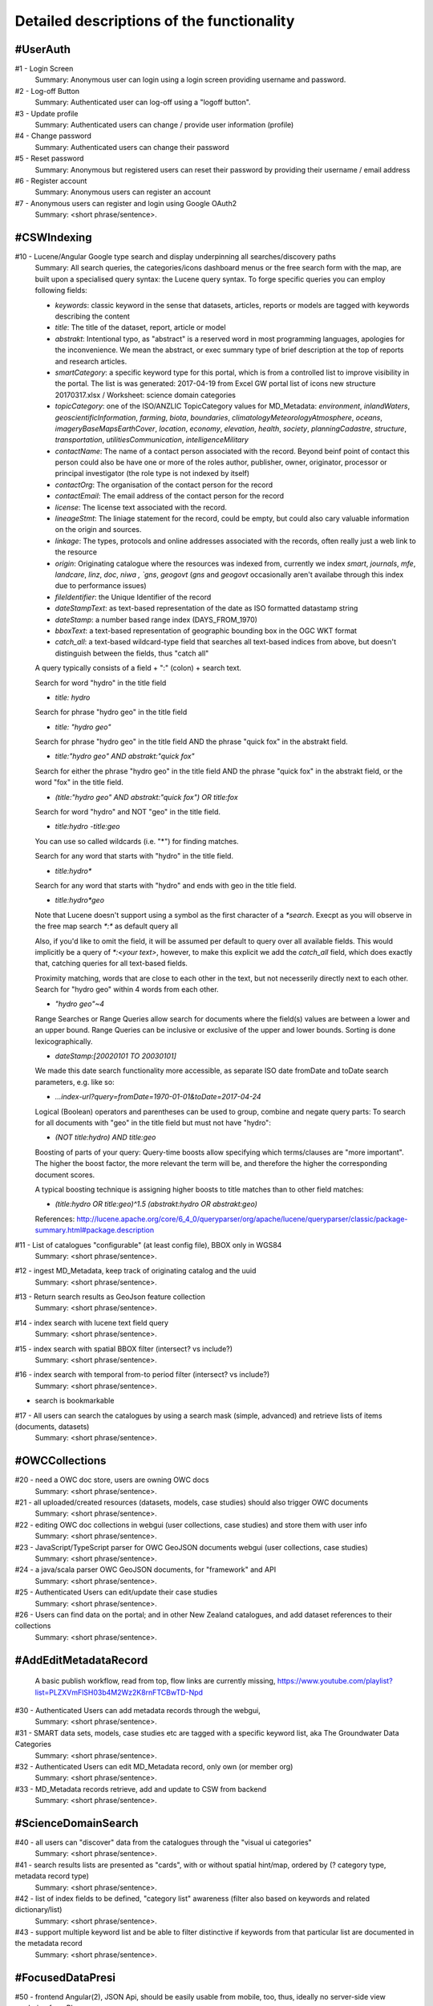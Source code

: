 .. _usecases:

Detailed descriptions of the functionality
==========================================

.. _#UserAuth:

#UserAuth
---------

#1 - Login Screen
  Summary: Anonymous user can login using a login screen providing username and password.

#2 - Log-off Button
  Summary: Authenticated user can log-off using a "logoff button".

#3 - Update profile
  Summary: Authenticated users can change / provide user information (profile)

#4 - Change password
  Summary: Authenticated users can change their password

#5 - Reset password
  Summary: Anonymous but registered users can reset their password by providing their username / email address

#6 - Register account
  Summary: Anonymous users can register an account

#7 - Anonymous users can register and login using Google OAuth2
  Summary: <short phrase/sentence>.

.. _#CSWIndexing:

#CSWIndexing
------------

#10 - Lucene/Angular Google type search and display underpinning all searches/discovery paths
  Summary: All search queries, the categories/icons dashboard menus or the free search form with the map,
  are built upon a specialised query syntax: the Lucene query syntax. To forge specific queries you can employ following fields:

  - `keywords`: classic keyword in the sense that datasets, articles, reports or models are tagged with keywords describing the content
  - `title`: The title of the dataset, report, article or model
  - `abstrakt`: Intentional typo, as "abstract" is a reserved word in most programming languages, apologies for the inconvenience. We mean the abstract, or exec summary type of brief description at
    the top of reports and research articles.
  - `smartCategory`: a specific keyword type for this portal, which is from a controlled list to improve visibility in the portal. The
    list is was generated: 2017-04-19 from Excel GW portal list of icons new structure 20170317.xlsx / Worksheet: science domain categories
  - `topicCategory`: one of the ISO/ANZLIC TopicCategory values for MD_Metadata:
    `environment`, `inlandWaters`, `geoscientificInformation`, `farming`, `biota`, `boundaries`,
    `climatologyMeteorologyAtmosphere`, `oceans`, `imageryBaseMapsEarthCover`, `location`, `economy`, `elevation`,
    `health`, `society`, `planningCadastre`, `structure`, `transportation`, `utilitiesCommunication`, `intelligenceMilitary`
  - `contactName`: The name of a contact person associated with the record. Beyond beinf point of contact this person could also be
    have one or more of the roles author, publisher, owner, originator, processor or principal investigator (the role type is not indexed by itself)
  - `contactOrg`: The organisation of the contact person for the record
  - `contactEmail`: The email address of the contact person for the record
  - `license`: The license text associated with the record.
  - `lineageStmt`: The liniage statement for the record, could be empty, but could also cary valuable information on the origin and sources.
  - `linkage`: The types, protocols and online addresses associated with the records, often really just a web link to the resource
  - `origin`: Originating catalogue where the resources was indexed from, currently we index `smart`, `journals`, `mfe`, `landcare`, `linz`, `doc`, `niwa , `gns`, `geogovt`
    (`gns` and `geogovt` occasionally aren't availabe through this index due to performance issues)
  - `fileIdentifier`: the Unique Identifier of the record
  - `dateStampText`: as text-based representation of the date as ISO formatted datastamp string
  - `dateStamp`: a number based range index (DAYS_FROM_1970)
  - `bboxText`: a text-based representation of geographic bounding box in the OGC WKT format
  - `catch_all`: a text-based wildcard-type field that searches all text-based indices from above, but doesn't distinguish between the fields, thus "catch all"

  A query typically consists of a field + ":" (colon) + search text.

  Search for word "hydro" in the title field

  - `title: hydro`

  Search for phrase "hydro geo" in the title field

  - `title: "hydro geo"`

  Search for phrase "hydro geo" in the title field AND the phrase "quick fox" in the abstrakt field.

  - `title:"hydro geo" AND abstrakt:"quick fox"`

  Search for either the phrase "hydro geo" in the title field AND the phrase "quick fox" in the abstrakt field, or the word "fox" in the title field.

  - `(title:"hydro geo" AND abstrakt:"quick fox") OR title:fox`

  Search for word "hydro" and NOT "geo" in the title field.

  - `title:hydro -title:geo`

  You can use so called wildcards (i.e. "*") for finding matches.

  Search for any word that starts with "hydro" in the title field.

  - `title:hydro*`

  Search for any word that starts with "hydro" and ends with geo in the title field.

  - `title:hydro*geo`

  Note that Lucene doesn't support using a symbol as the first character of a `*search`.
  Execpt as you will observe in the free map search `*:*` as default query all

  Also, if you'd like to omit the field, it will be assumed per default to query over all available fields.
  This would implicitly be a query of `*:<your text>`, however, to make this explicit we add the `catch_all` field, which does
  exactly that, catching queries for all text-based fields.

  Proximity matching, words that are close to each other in the text, but not necesserily directly next to each other.
  Search for "hydro geo" within 4 words from each other.

  - `"hydro geo"~4`

  Range Searches or Range Queries allow search for documents where the field(s) values are between a lower and an upper bound.
  Range Queries can be inclusive or exclusive of the upper and lower bounds. Sorting is done lexicographically.

  - `dateStamp:[20020101 TO 20030101]`

  We made this date search functionality more accessible, as separate ISO date fromDate and toDate search parameters, e.g. like so:

  - `...index-url?query=fromDate=1970-01-01&toDate=2017-04-24`

  Logical (Boolean) operators and parentheses can be used to group, combine and negate query parts:
  To search for all documents with "geo" in the title field but must not have "hydro":

  - `(NOT title:hydro) AND title:geo`

  Boosting of parts of your query:
  Query-time boosts allow specifying which terms/­clauses are "more important". The higher the boost factor,
  the more relevant the term will be, and therefore the higher the corresponding document scores.

  A typical boosting technique is assigning higher boosts to title matches than to other field matches:

  - `(title:hydro OR title:geo)^1.5 (abstrakt:hydro OR abstrakt:geo)`

  References: http://lucene.apache.org/core/6_4_0/queryparser/org/apache/lucene/queryparser/classic/package-summary.html#package.description

#11 - List of catalogues "configurable" (at least config file),  BBOX only in WGS84
  Summary: <short phrase/sentence>.

#12 - ingest MD_Metadata, keep track of originating catalog and the uuid
  Summary: <short phrase/sentence>.

#13 - Return search results as GeoJson feature collection
  Summary: <short phrase/sentence>.

#14 - index search with lucene text field query
  Summary: <short phrase/sentence>.

#15 - index search with spatial BBOX filter  (intersect? vs include?)
  Summary: <short phrase/sentence>.

#16 - index search with temporal from-to period filter (intersect? vs include?)
  Summary: <short phrase/sentence>.

- search is bookmarkable

.. raw:: html

  <iframe width="560" height="315" src="https://www.youtube.com/embed/1ggNfzM5QrQ" frameborder="0" allowfullscreen></iframe>


#17 - All users can search the catalogues by using a search mask (simple, advanced) and retrieve lists of items (documents, datasets)
  Summary: <short phrase/sentence>.

.. _#OWCCollections:

#OWCCollections
---------------

#20 - need a OWC doc store, users are owning OWC docs
  Summary: <short phrase/sentence>.

#21 - all uploaded/created resources (datasets, models, case studies) should also trigger OWC documents
  Summary: <short phrase/sentence>.

#22 - editing OWC doc collections in webgui (user collections, case studies) and store them with user info
  Summary: <short phrase/sentence>.

#23 - JavaScript/TypeScript parser for OWC GeoJSON documents webgui (user collections, case studies)
  Summary: <short phrase/sentence>.

#24 - a java/scala parser OWC GeoJSON documents, for "framework" and API
  Summary: <short phrase/sentence>.

#25 - Authenticated Users can edit/update their case studies
  Summary: <short phrase/sentence>.

#26 - Users can find data on the portal; and in other New Zealand catalogues, and add dataset references to their collections
  Summary: <short phrase/sentence>.

.. _#AddEditMetadataRecord:

#AddEditMetadataRecord
----------------------

.. _publish-workflow-figure:

.. figure:: _static/publish-workflow.png
  :width: 80%

  A basic publish workflow, read from top, flow links are currently missing,
  https://www.youtube.com/playlist?list=PLZXVmFlSH03b4M2Wz2K8rnFTCBwTD-Npd

#30 - Authenticated Users can add metadata records through the webgui,
  Summary: <short phrase/sentence>.

#31 - SMART data sets, models, case studies etc are tagged with a specific keyword list, aka The Groundwater Data Categories
  Summary: <short phrase/sentence>.

#32 - Authenticated Users can edit MD_Metadata record, only own (or member org)
  Summary: <short phrase/sentence>.

#33 - MD_Metadata records retrieve, add and update to CSW from backend
  Summary: <short phrase/sentence>.

.. _#ScienceDomainSearch:

#ScienceDomainSearch
--------------------

#40 - all users can "discover" data from the catalogues through the "visual ui categories"
  Summary: <short phrase/sentence>.

#41 - search results lists are presented as "cards", with or without spatial hint/map, ordered by (? category type, metadata record type)
  Summary: <short phrase/sentence>.

#42 - list of index fields to be defined, "category list" awareness (filter also based on keywords and related dictionary/list)
  Summary: <short phrase/sentence>.

#43 - support multiple keyword list and be able to filter distinctive if keywords from that particular list are documented in the metadata record
  Summary: <short phrase/sentence>.

.. _#FocusedDataPresi:

#FocusedDataPresi
-----------------

#50 - frontend Angular(2), JSON Api, should be easily usable from mobile, too, thus, ideally no server-side view rendering from Play
  Summary: <short phrase/sentence>.

#51 - this single representation of datasets, models, reports, case studies, with contextual article text and images, like a blog/one-two pager thing
  Summary: <short phrase/sentence>.

#52 - this single representation has link for download of datasets and metadata in their respective formats
  Summary: <short phrase/sentence>.

#53 - single dataset, case study etc should be addressable with a permalink and have "nice and appropriate" html representation
  Summary: <short phrase/sentence>.

#54 - the "addressable resource" should possibly always a OWC document, aka the collections (GeoJSON or ATOM or both with content negotiation)
  Summary: <short phrase/sentence>.

#55 - single item by item or from OWC collections, like shopping carts delegating to mapviewer, graphs, 3D
  Summary: <short phrase/sentence>.

.. _#UploadHandleFile:

#UploadHandleFile
-----------------

- file chooser

.. raw:: html

  <iframe width="560" height="315" src="https://www.youtube.com/embed/mZt1XWGusGk" frameborder="0" allowfullscreen></iframe>


#60 - Authenticated Users can upload files (datasets, reports ...) and keep reference in own collection
  Summary: <short phrase/sentence>.

#61 - where do file uploads go: Google buckets, app keeps uuid and filename in DB
  Summary: <short phrase/sentence>.

#62 - need upload wizard procedure that (small files) can derive supporting info to prefill the metadata editor
  Summary: <short phrase/sentence>.

#63 - Authenticated Users can edit/update their files
  Summary: <short phrase/sentence>.

.. _#AccessCheckTracking:

#AccessCheckTracking
--------------------

#70 - download need to confirm a "license terms" dialog
  Summary: <short phrase/sentence>.

#71 - records/datasets should be exposed to a sitemap so it can be found from google (open up data for "deep" search)
  Summary: <short phrase/sentence>.

#72 - Analytics/download tracking to be able report popularity of datasets (report impact of science)
  Summary: <short phrase/sentence>.

.. _#MapViewer:

#MapViewer
----------

#80 - Users can view data on maps, legends, attribute tables/featureinfo, sourced from OWC with link to MD_Metadata
  Summary: <short phrase/sentence>.

#81 - Cross-Origin Resource Sharing (CORS)
  Summary: CORS policy must work from mapviewer, from x3dviewer and from our sources from our servers

#82 - GetFeatureInfo Proxy for collecting FeatureInfo for multiple layers from multiple servers?
  Summary: <short phrase/sentence>.

#83 - WMS module (get WMS link out of MD_Metadata record and draw on OL3 map)
  Summary: <short phrase/sentence>.

#84 - WFS module (get WFS link out of MD_Metadata record and draw simple feature on OL3 map)
  Summary: <short phrase/sentence>.

.. _#GraphsViewer:

#GraphsViewer
-------------

#90 - Users can view data as graphs/charts, or as tables, sourced from OWC with link to MD_Metadata
  Summary: <short phrase/sentence>.

#91 - SOS module - basic
  Summary: <short phrase/sentence>.

#92 - SOS module - extended
  Summary: <short phrase/sentence>.

.. _#3DViewer:

#3DViewer
---------

#100 - Users can view data as 3D, or as tables, sourced from OWC with link to MD_Metadata
  Summary: <short phrase/sentence>.

#101 - this single representation provides 3D view, maybe inline and expandable to fullscreen or in new window
  Summary: <short phrase/sentence>.

.. _#DataUserAdmin:

#DataUserAdmin
--------------

#110 - Admin users can "add" users to their project, organisation, case study to add their upload data to these entities
  Summary: <short phrase/sentence>.

#111 - users can add case studies, thus own them and decide who can add data to them
  Summary: <short phrase/sentence>.

.. _#TemplateUseCase:

#Template Use Case
------------------

- Summary: <short phrase/sentence>.
- Rationale: <max. paragraph context, explanation>.
- <possibly sketch/dia/frame>
- Users: <users>
- Preconditions: <list of <short phrase/sentence>>.
- Basic Course of Events: <enumerated list of <short phrase/sentence>>.
- Alternative Paths: <enumerated list of <short phrase/sentence>>.
- Postconditions: <itemised list of <short phrase/sentence>>.
